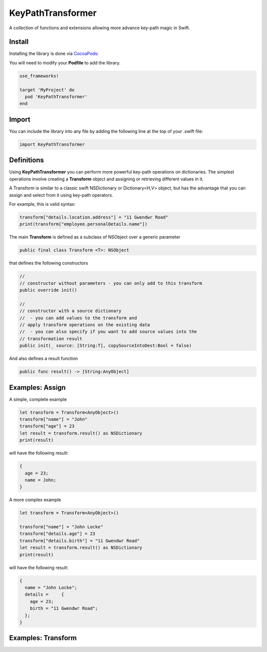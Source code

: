 KeyPathTransformer
==================

.. image:: https://img.shields.io/cocoapods/v/KeyPathTransformer.svg?style=flat
.. image:: https://img.shields.io/badge/language-swift2.2-f48041.svg?style=flat
.. image:: https://img.shields.io/badge/platform-ios-lightgrey.svg
.. image:: https://img.shields.io/badge/license-GNU-blue.svg


A collection of functions and extensions allowing more advance key-path magic in Swift.

Install
^^^^^^^

Installing the library is done via `CocoaPods <http://cocoapods.org/>`_:

You will need to modify your **Podfile** to add the library.

.. code-block:: shell

	use_frameworks!

	target 'MyProject' do
	  pod 'KeyPathTransformer'
	end

Import
^^^^^^

You can include the library into any file by adding the following line at the top of your .swift file:

.. code-block:: swift

	import KeyPathTransformer

Definitions
^^^^^^^^^^^

Using **KeyPathTransformer** you can perform more powerful key-path operations on dictionaries.
The simplest operations involve creating a **Transform** object and assigning or retrieving different values in it.

A Transform is similar to a classic swift NSDictionary or Dictionary<H,V> object, but has the advantage that
you can assign and select from it using key-path operators.

For example, this is valid syntax:

.. code-block:: swift

	transform["details.location.address"] = "11 Gwendwr Road"
	print(transform["employee.personalDetails.name"])

The main **Transform** is defined as a subclass of NSObject over a generic parameter

.. code-block:: swift

	public final class Transform <T>: NSObject

that defines the following constructors

.. code-block:: swift

	//
	// constructor without parameters - you can only add to this transform
	public override init()

	//
	// constructor with a source dictionary
	//  - you can add values to the transform and
	// apply transform operations on the existing data
	//  - you can also specify if you want to add source values into the
	// transformation result
	public init(_ source: [String:T], copySourceIntoDest:Bool = false)

And also defines a result function

.. code-block:: swift

	public func result() -> [String:AnyObject]

Examples: Assign
^^^^^^^^^^^^^^^^

A simple, complete example

.. code-block:: swift

	let transform = Transform<AnyObject>()
	transform["name"] = "John"
	transform["age"] = 23
	let result = transform.result() as NSDictionary
	print(result)

will have the following result:

.. code-block:: swift

	{
	  age = 23;
	  name = John;
	}

A more complex example

.. code-block:: swift

	let transform = Transform<AnyObject>()

	transform["name"] = "John Locke"
	transform["details.age"] = 23
	transform["details.birth"] = "11 Gwendwr Road"
	let result = transform.result() as NSDictionary
	print(result)

will have the following result:

.. code-block:: swift

	{
	  name = "John Locke";
	  details =     {
	    age = 23;
	    birth = "11 Gwendwr Road";
	  };
	}


Examples: Transform
^^^^^^^^^^^^^^^^^^^
